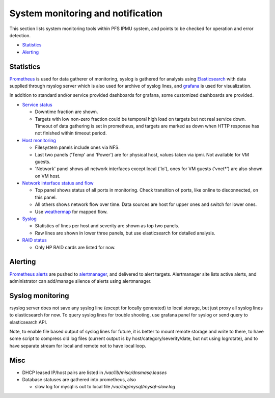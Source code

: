 System monitoring and notification
======

This section lists system monitoring tools within PFS IPMU system, and points 
to be checked for operation and error detection. 

* `Statistics`_
* `Alerting`_

Statistics
------

`Prometheus <https://pfs.ipmu.jp/internal/monitors/prometheus/>`_ is used for 
data gatherer of monitoring, syslog is gathered for analysis using 
`Elasticsearch <https://pfs.ipmu.jp/internal/monitors/elasticsearch/>`_ 
with data supplied through rsyslog server which is also used for archive 
of syslog lines, 
and `grafana <https://pfs.ipmu.jp/internal/monitors/grafana/>`_ is used for 
visualization. 

In addition to standard and/or service provided dashboards for 
grafana, some customized dashboards are provided. 

* `Service status <https://pfs.ipmu.jp/internal/monitors/grafana/d/000000014/service-status>`_

  * Downtime fraction are shown.
  * Targets with low non-zero fraction could be temporal high load on targets 
    but not real service down. Timeout of data gathering is set in prometheus, 
    and targets are marked as down when HTTP response has not finished within 
    timeout period. 

* `Host monitoring <https://pfs.ipmu.jp/internal/monitors/grafana/d/000000008/host-stats-prometheus-node-exporter>`_

  * Filesystem panels include ones via NFS. 
  * Last two panels ('Temp' and 'Power') are for physical host, values taken 
    via ipmi. Not available for VM guests. 
  * 'Network' panel shows all network interfaces except local ('lo'), ones 
    for VM guests ('vnet*') are also shown on VM host. 

* `Network interface status and flow <https://pfs.ipmu.jp/internal/monitors/grafana/d/000000009/network>`_

  * Top panel shows status of all ports in monitoring. Check transition of 
    ports, like online to disconnected, on this panel. 
  * All others shows network flow over time. Data sources are host for upper 
    ones and switch for lower ones. 
  * Use `weathermap <https://pfs.ipmu.jp/internal/monitors/weathermap/>`_ 
    for mapped flow. 

* `Syslog <https://pfs.ipmu.jp/internal/monitors/grafana/d/000000012/syslog>`_

  * Statistics of lines per host and severity are shown as top two panels. 
  * Raw lines are shown in lower three panels, but use elasticsearch for 
    detailed analysis. 

* `RAID status <https://pfs.ipmu.jp/internal/monitors/grafana/d/PHT16RKiz/hpraid>`_

  * Only HP RAID cards are listed for now. 

Alerting
------

`Prometheus alerts <https://pfs.ipmu.jp/internal/monitors/prometheus/alerts>`_ 
are pushed to `alertmanager <https://pfs.ipmu.jp/internal/monitors/alertmanager/>`_, 
and delivered to alert targets. 
Alertmanager site lists active alerts, and administrator can add/manage 
silence of alerts using alertmanager. 

Syslog monitoring
------

rsyslog server does not save any syslog line (except for locally generated) 
to local storage, but just proxy all syslog lines to elasticsearch for now. 
To query syslog lines for trouble shooting, use grafana panel for syslog or 
send query to elasticsearch API. 

Note, to enable file based output of syslog lines for future, it is better to 
mount remote storage and write to there, to have some script to compress old 
log files (current output is by host/category/severity/date, but not using 
logrotate), and to have separate stream for local and remote not to have 
local loop. 

Misc
----

* DHCP leased IP/host pairs are listed in `/var/lib/misc/dnsmasq.leases`
* Database statuses are gathered into prometheus, also 

  * slow log for mysql is out to local file `/var/log/mysql/mysql-slow.log`

